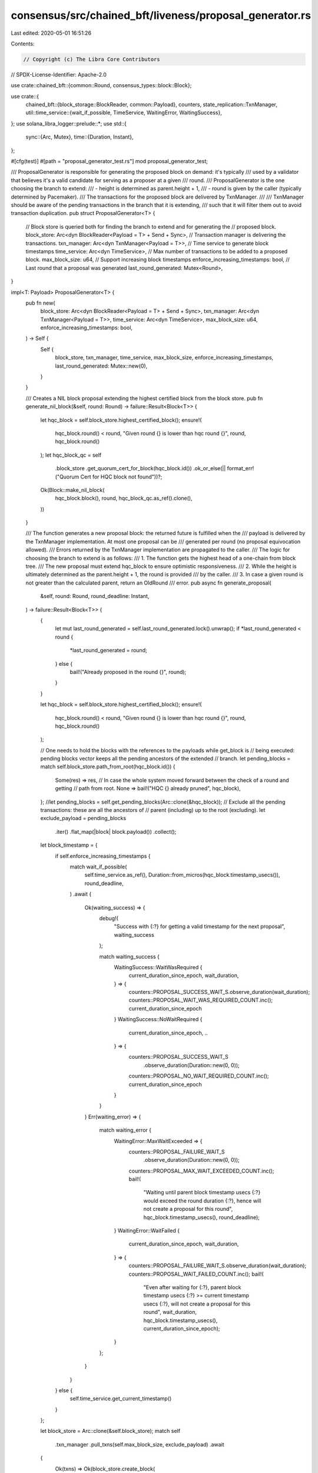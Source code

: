 consensus/src/chained_bft/liveness/proposal_generator.rs
========================================================

Last edited: 2020-05-01 16:51:26

Contents:

.. code-block:: rs

    // Copyright (c) The Libra Core Contributors
// SPDX-License-Identifier: Apache-2.0

use crate::chained_bft::{common::Round, consensus_types::block::Block};

use crate::{
    chained_bft::{block_storage::BlockReader, common::Payload},
    counters,
    state_replication::TxnManager,
    util::time_service::{wait_if_possible, TimeService, WaitingError, WaitingSuccess},
};
use solana_libra_logger::prelude::*;
use std::{
    sync::{Arc, Mutex},
    time::{Duration, Instant},
};

#[cfg(test)]
#[path = "proposal_generator_test.rs"]
mod proposal_generator_test;

/// ProposalGenerator is responsible for generating the proposed block on demand: it's typically
/// used by a validator that believes it's a valid candidate for serving as a proposer at a given
/// round.
/// ProposalGenerator is the one choosing the branch to extend:
/// - height is determined as parent.height + 1,
/// - round is given by the caller (typically determined by Pacemaker).
/// The transactions for the proposed block are delivered by TxnManager.
///
/// TxnManager should be aware of the pending transactions in the branch that it is extending,
/// such that it will filter them out to avoid transaction duplication.
pub struct ProposalGenerator<T> {
    // Block store is queried both for finding the branch to extend and for generating the
    // proposed block.
    block_store: Arc<dyn BlockReader<Payload = T> + Send + Sync>,
    // Transaction manager is delivering the transactions.
    txn_manager: Arc<dyn TxnManager<Payload = T>>,
    // Time service to generate block timestamps
    time_service: Arc<dyn TimeService>,
    // Max number of transactions to be added to a proposed block.
    max_block_size: u64,
    // Support increasing block timestamps
    enforce_increasing_timestamps: bool,
    // Last round that a proposal was generated
    last_round_generated: Mutex<Round>,
}

impl<T: Payload> ProposalGenerator<T> {
    pub fn new(
        block_store: Arc<dyn BlockReader<Payload = T> + Send + Sync>,
        txn_manager: Arc<dyn TxnManager<Payload = T>>,
        time_service: Arc<dyn TimeService>,
        max_block_size: u64,
        enforce_increasing_timestamps: bool,
    ) -> Self {
        Self {
            block_store,
            txn_manager,
            time_service,
            max_block_size,
            enforce_increasing_timestamps,
            last_round_generated: Mutex::new(0),
        }
    }

    /// Creates a NIL block proposal extending the highest certified block from the block store.
    pub fn generate_nil_block(&self, round: Round) -> failure::Result<Block<T>> {
        let hqc_block = self.block_store.highest_certified_block();
        ensure!(
            hqc_block.round() < round,
            "Given round {} is lower than hqc round {}",
            round,
            hqc_block.round()
        );
        let hqc_block_qc = self
            .block_store
            .get_quorum_cert_for_block(hqc_block.id())
            .ok_or_else(|| format_err!("Quorum Cert for HQC block not found"))?;
        Ok(Block::make_nil_block(
            hqc_block.block(),
            round,
            hqc_block_qc.as_ref().clone(),
        ))
    }

    /// The function generates a new proposal block: the returned future is fulfilled when the
    /// payload is delivered by the TxnManager implementation.  At most one proposal can be
    /// generated per round (no proposal equivocation allowed).
    /// Errors returned by the TxnManager implementation are propagated to the caller.
    /// The logic for choosing the branch to extend is as follows:
    /// 1. The function gets the highest head of a one-chain from block tree.
    /// The new proposal must extend hqc_block to ensure optimistic responsiveness.
    /// 2. While the height is ultimately determined as the parent.height + 1, the round is provided
    /// by the caller.
    /// 3. In case a given round is not greater than the calculated parent, return an OldRound
    /// error.
    pub async fn generate_proposal(
        &self,
        round: Round,
        round_deadline: Instant,
    ) -> failure::Result<Block<T>> {
        {
            let mut last_round_generated = self.last_round_generated.lock().unwrap();
            if *last_round_generated < round {
                *last_round_generated = round;
            } else {
                bail!("Already proposed in the round {}", round);
            }
        }

        let hqc_block = self.block_store.highest_certified_block();
        ensure!(
            hqc_block.round() < round,
            "Given round {} is lower than hqc round {}",
            round,
            hqc_block.round()
        );

        // One needs to hold the blocks with the references to the payloads while get_block is
        // being executed: pending blocks vector keeps all the pending ancestors of the extended
        // branch.
        let pending_blocks = match self.block_store.path_from_root(hqc_block.id()) {
            Some(res) => res,
            // In case the whole system moved forward between the check of a round and getting
            // path from root.
            None => bail!("HQC {} already pruned", hqc_block),
        };
        //let pending_blocks = self.get_pending_blocks(Arc::clone(&hqc_block));
        // Exclude all the pending transactions: these are all the ancestors of
        // parent (including) up to the root (excluding).
        let exclude_payload = pending_blocks
            .iter()
            .flat_map(|block| block.payload())
            .collect();

        let block_timestamp = {
            if self.enforce_increasing_timestamps {
                match wait_if_possible(
                    self.time_service.as_ref(),
                    Duration::from_micros(hqc_block.timestamp_usecs()),
                    round_deadline,
                )
                .await
                {
                    Ok(waiting_success) => {
                        debug!(
                            "Success with {:?} for getting a valid timestamp for the next proposal",
                            waiting_success
                        );

                        match waiting_success {
                            WaitingSuccess::WaitWasRequired {
                                current_duration_since_epoch,
                                wait_duration,
                            } => {
                                counters::PROPOSAL_SUCCESS_WAIT_S.observe_duration(wait_duration);
                                counters::PROPOSAL_WAIT_WAS_REQUIRED_COUNT.inc();
                                current_duration_since_epoch
                            }
                            WaitingSuccess::NoWaitRequired {
                                current_duration_since_epoch,
                                ..
                            } => {
                                counters::PROPOSAL_SUCCESS_WAIT_S
                                    .observe_duration(Duration::new(0, 0));
                                counters::PROPOSAL_NO_WAIT_REQUIRED_COUNT.inc();
                                current_duration_since_epoch
                            }
                        }
                    }
                    Err(waiting_error) => {
                        match waiting_error {
                            WaitingError::MaxWaitExceeded => {
                                counters::PROPOSAL_FAILURE_WAIT_S
                                    .observe_duration(Duration::new(0, 0));
                                counters::PROPOSAL_MAX_WAIT_EXCEEDED_COUNT.inc();
                                bail!(
                                    "Waiting until parent block timestamp usecs {:?} would exceed the round duration {:?}, hence will not create a proposal for this round",
                                    hqc_block.timestamp_usecs(),
                                    round_deadline);
                            }
                            WaitingError::WaitFailed {
                                current_duration_since_epoch,
                                wait_duration,
                            } => {
                                counters::PROPOSAL_FAILURE_WAIT_S.observe_duration(wait_duration);
                                counters::PROPOSAL_WAIT_FAILED_COUNT.inc();
                                bail!(
                                    "Even after waiting for {:?}, parent block timestamp usecs {:?} >= current timestamp usecs {:?}, will not create a proposal for this round",
                                    wait_duration,
                                    hqc_block.timestamp_usecs(),
                                    current_duration_since_epoch);
                            }
                        };
                    }
                }
            } else {
                self.time_service.get_current_timestamp()
            }
        };

        let block_store = Arc::clone(&self.block_store);
        match self
            .txn_manager
            .pull_txns(self.max_block_size, exclude_payload)
            .await
        {
            Ok(txns) => Ok(block_store.create_block(
                hqc_block.block(),
                txns,
                round,
                block_timestamp.as_micros() as u64,
            )),
            Err(e) => bail!("Fail to retrieve txn: {:?}", e),
        }
    }
}


